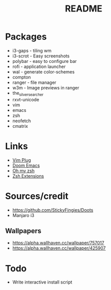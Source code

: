 #+TITLE: README

* Packages
- i3-gaps - tiling wm
- i3-scrot - Easy screenshots
- polybar - easy to configure bar
- rofi - application launcher
- wal - generate color-schemes
- compton
- ranger - file manager
- w3m - Image previews in ranger
- the_silver_searcher
- rxvt-unicode
- vim
- emacs
- zsh
- neofetch
- cmatrix

* Links
- [[https://github.com/junegunn/vim-plug][Vim Plug]]
- [[https://github.com/hlissner/doom-emacs/tree/develop][Doom Emacs]]
- [[https://github.com/robbyrussell/oh-my-zsh][Oh my zsh]]
- [[https://gist.github.com/dogrocker/1efb8fd9427779c827058f873b94df95][Zsh Extensions]]

* Sources/credit
- https://github.com/StickyFingies/Doots
- Manjaro i3

** Wallpapers
- [[https://alpha.wallhaven.cc/wallpaper/757017]]
- [[https://alpha.wallhaven.cc/wallpaper/425907]]

* Todo
- Write interactive install script
